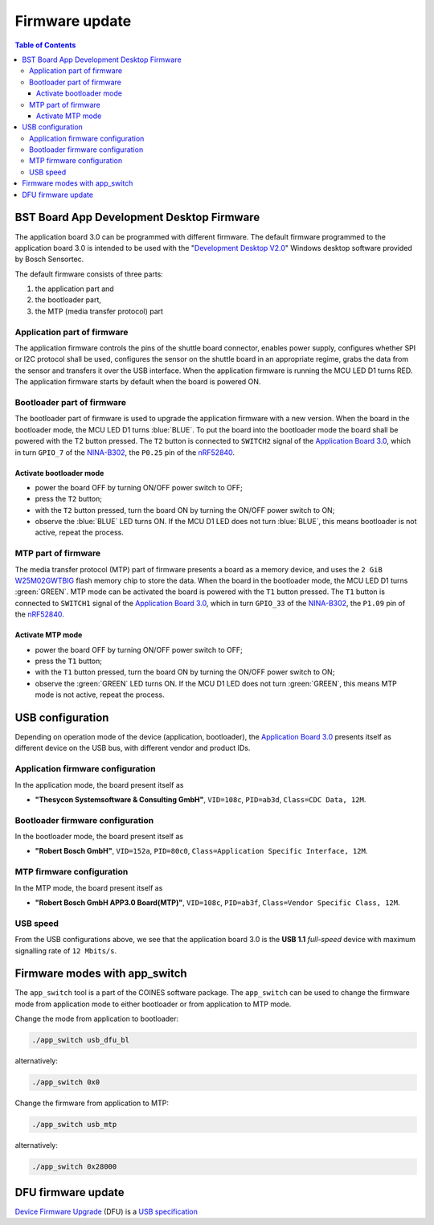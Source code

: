 Firmware update
###################################################

.. contents:: Table of Contents
    :depth: 5
    :backlinks: top


BST Board App Development Desktop Firmware
=============================================

The application board 3.0 can be programmed with different firmware.
The default firmware programmed to the application board 3.0
is intended to be used with the "`Development Desktop V2.0`_"
Windows desktop software provided by Bosch Sensortec.

The default firmware consists of three parts:

1. the application part and
2. the bootloader part,
3. the MTP (media transfer protocol) part

.. role:: red

Application part of firmware
--------------------------------------

The application firmware controls the pins of the shuttle board connector, enables
power supply, configures whether SPI or I2C protocol shall be used, configures the sensor on the shuttle board
in an appropriate regime, grabs the data from the sensor and transfers it over the USB interface.
When the application firmware is running the MCU LED D1 turns :red:`RED`.
The application firmware starts by default when the board is powered ON.

Bootloader part of firmware
--------------------------------------

The bootloader part of firmware is used to upgrade the application firmware with a new version.
When the board in the bootloader mode, the MCU LED D1 turns :blue:`BLUE`.
To put the board into the bootloader mode the board shall be powered with the T2 button pressed.
The ``T2`` button is connected to ``SWITCH2`` signal of the `Application Board 3.0`_, which in turn ``GPIO_7`` of the
`NINA-B302`_, the ``P0.25`` pin of the `nRF52840`_.

Activate bootloader mode
^^^^^^^^^^^^^^^^^^^^^^^^^^^^

* power the board OFF by turning ON/OFF power switch to OFF;

* press the ``T2`` button;

* with the ``T2`` button pressed, turn the board ON by turning the ON/OFF power switch to ON;

* observe the :blue:`BLUE` LED turns ON. If the MCU D1 LED does not turn :blue:`BLUE`, this means bootloader
  is not active, repeat the process.

MTP part of firmware
--------------------------------------

The media transfer protocol (MTP) part of firmware presents a board as a memory device,
and uses the ``2 GiB`` W25M02GWTBIG_ flash memory chip to store the data.
When the board in the bootloader mode, the MCU LED D1 turns :green:`GREEN`.
MTP mode can be activated the board is powered with the ``T1`` button pressed.
The ``T1`` button is connected to ``SWITCH1`` signal of the `Application Board 3.0`_, which in turn ``GPIO_33`` of the
`NINA-B302`_, the ``P1.09`` pin of the `nRF52840`_.

Activate MTP mode
^^^^^^^^^^^^^^^^^^^^^^^^^^^^

* power the board OFF by turning ON/OFF power switch to OFF;

* press the ``T1`` button;

* with the ``T1`` button pressed, turn the board ON by turning the ON/OFF power switch to ON;

* observe the :green:`GREEN` LED turns ON. If the MCU D1 LED does not turn :green:`GREEN`, this means MTP mode
  is not active, repeat the process.


USB configuration
====================================

Depending on operation mode of the device (application, bootloader), the `Application Board 3.0`_ presents itself
as different device on the USB bus, with different vendor and product IDs.

Application firmware configuration
--------------------------------------

In the application mode, the board present itself as

* **"Thesycon Systemsoftware & Consulting GmbH"**, ``VID=108c``, ``PID=ab3d``, ``Class=CDC Data, 12M``.


Bootloader firmware configuration
--------------------------------------

In the bootloader mode, the board present itself as

* **"Robert Bosch GmbH"**, ``VID=152a``, ``PID=80c0``, ``Class=Application Specific Interface, 12M``.


MTP firmware configuration
--------------------------------------

In the MTP mode, the board present itself as

* **"Robert Bosch GmbH APP3.0 Board(MTP)"**, ``VID=108c``, ``PID=ab3f``, ``Class=Vendor Specific Class, 12M``.

USB speed
--------------------------

From the USB configurations above, we see that the application board 3.0
is the **USB 1.1** *full-speed* device with maximum signalling rate of ``12 Mbits/s``.


Firmware modes with app_switch
================================

The ``app_switch`` tool is a part of the COINES software package.
The ``app_switch`` can be used to change the firmware mode from application mode
to either bootloader or from application to MTP mode.


Change the mode from application to bootloader:

.. code-block:: bash

   ./app_switch usb_dfu_bl

alternatively:

.. code-block:: bash

   ./app_switch 0x0


Change the firmware from application to MTP:


.. code-block:: bash

   ./app_switch usb_mtp

alternatively:

.. code-block:: bash

   ./app_switch 0x28000


DFU firmware update
====================================

`Device Firmware Upgrade`_ (DFU) is a `USB specification`_


.. _NINA-B302: https://www.u-blox.com/en/product/nina-b30-series-open-cpu-0

.. _Application Board 3.0: https://www.bosch-sensortec.com/software-tools/tools/application-board-3-0/

.. _nRF52840: https://www.nordicsemi.com/Products/nRF52840

.. _Device Firmware Upgrade: https://en.wikipedia.org/wiki/USB#Device_Firmware_Upgrade_mechanism

.. _USB specification: https://www.usb.org/sites/default/files/DFU_1.1.pdf

.. _dfu-util page: https://dfu-util.sourceforge.net/

.. _Development Desktop V2.0: https://www.bosch-sensortec.com/software-tools/tools/development-desktop-software/

.. _W25M02GWTBIG: https://www.winbond.com/resource-files/w25m02gw%20revd%20012219.pdf